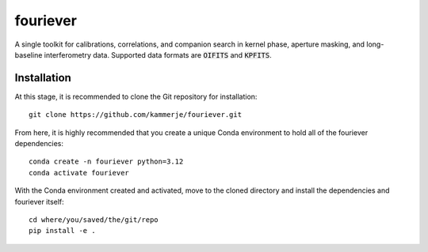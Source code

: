 #########
fouriever
#########

A single toolkit for calibrations, correlations, and companion search in kernel phase, aperture masking, and long-baseline interferometry data. Supported data formats are :code:`OIFITS` and :code:`KPFITS`.

Installation
************

At this stage, it is recommended to clone the Git repository for installation:

::

	git clone https://github.com/kammerje/fouriever.git

From here, it is highly recommended that you create a unique Conda environment to hold all of the fouriever dependencies:

::

	conda create -n fouriever python=3.12
	conda activate fouriever

With the Conda environment created and activated, move to the cloned directory and install the dependencies and fouriever itself:

::

	cd where/you/saved/the/git/repo
	pip install -e .
